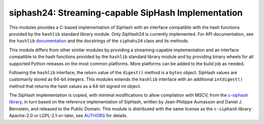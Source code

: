 siphash24: Streaming-capable SipHash Implementation
===================================================

This modules provides a C-based implementation of SipHash with an
interface compatible with the hash functions provided by the
``hashlib`` standard library module.  Only SipHash24 is currently
implemented.  For API documentation, see the ``hashlib``
documentation__ and the docstrings of the ``siphahs24`` class and its
methods.

This module differs from other similar modules by providing a
streaming-capable implementation and an interface compatible to the
hash functions provided by the ``hashlib`` standard library module and
by providing binary wheels for all supported Python releases on the
most common platforms.  More platforms can be added to the build job
as needed.

Following the ``hashlib`` interface, the return value of the
``digest()`` method is a ``bytes`` object.  SipHash values are
customarily stored as 64-bit integers.  This modules extends the
``hashlib`` interface with an additional ``intdigest()`` method that
returns the hash values as a 64-bit signed int object.

The SipHash implementation is copied, with minimal modifications to
allow compilation with MSCV, from the `c-siphash library`__, in turn
based on the reference implementation of SipHash, written by
Jean-Philippe Aumasson and Daniel J. Bernstein, and released to the
Public Domain.  This module is distributed with the same license as
the ``c-siphash`` library: Apache-2.0 or LGPL-2.1-or-later, see
AUTHORS__ for details.

__ https://docs.python.org/3/library/hashlib.html
__ https://github.com/c-util/c-siphash
__ https://github.com/c-util/c-siphash/blob/v1/AUTHORS
